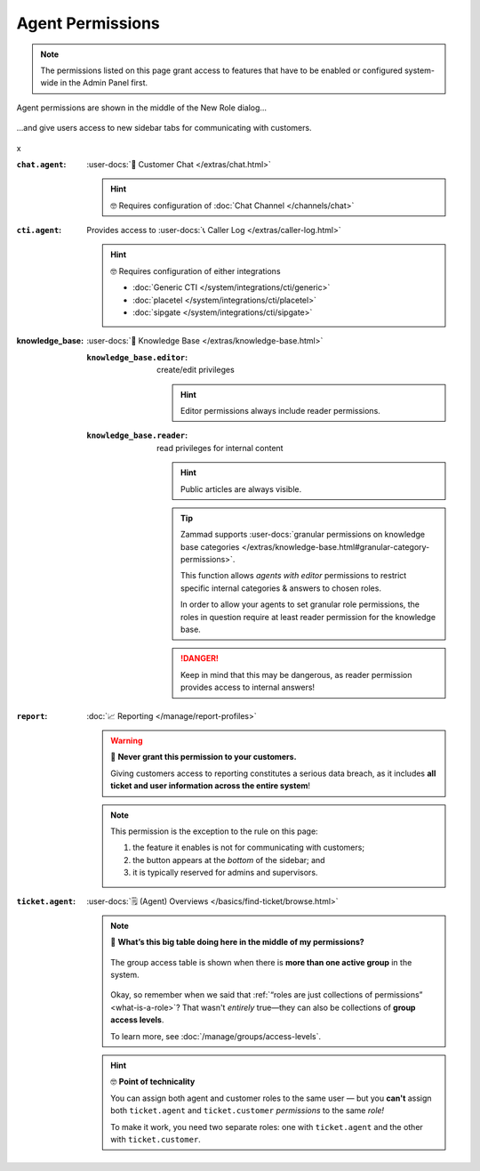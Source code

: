 Agent Permissions
=================

.. note::

   The permissions listed on this page grant access to features
   that have to be enabled or configured system-wide in the Admin Panel first.

.. container:: cfloat-left

   .. figure:: /images/manage/roles/permissions-agent.png
      :alt: Agent permissions in the New Role dialog
      :align: center
      :width: 80%

      Agent permissions are shown in the middle of the New Role dialog...

.. container:: cfloat-right

   .. figure:: /images/manage/roles/sidebar.png
      :alt: Sidebar tabs: Overviews, Knowledge Base, Customer Chat, Phone
      :align: center

      ...and give users access to new sidebar tabs for communicating with
      customers.

.. container:: cfloat-clear

   x

:``chat.agent``:
   :user-docs:`💬 Customer Chat </extras/chat.html>`

   .. hint:: 🤓 Requires configuration of :doc:`Chat Channel </channels/chat>`

:``cti.agent``:
   Provides access to :user-docs:`📞 Caller Log </extras/caller-log.html>`

   .. hint:: 🤓 Requires configuration of either integrations

      * :doc:`Generic CTI </system/integrations/cti/generic>`
      * :doc:`placetel </system/integrations/cti/placetel>`
      * :doc:`sipgate </system/integrations/cti/sipgate>`

:knowledge_base:
   :user-docs:`📕 Knowledge Base </extras/knowledge-base.html>`

   :``knowledge_base.editor``:
      create/edit privileges

      .. hint:: Editor permissions always include reader permissions.

   :``knowledge_base.reader``:
      read privileges for internal content

      .. hint::

         Public articles are always visible.

      .. tip::

         Zammad supports
         :user-docs:`granular permissions on knowledge base categories </extras/knowledge-base.html#granular-category-permissions>`.

         This function allows *agents with editor* permissions to restrict
         specific internal categories & answers to chosen roles.

         In order to allow your agents to set granular role permissions,
         the roles in question require at least reader permission for the
         knowledge base.

      .. danger::

         Keep in mind that this may be dangerous, as reader permission
         provides access to internal answers!

:``report``:
   :doc:`📈 Reporting </manage/report-profiles>`

   .. warning:: 🙅 **Never grant this permission to your customers.**

      Giving customers access to reporting constitutes a serious data breach, as
      it includes **all ticket and user information across the entire system**!

   .. note:: This permission is the exception to the rule on this page:

      1. the feature it enables is not for communicating with customers;
      2. the button appears at the *bottom* of the sidebar; and
      3. it is typically reserved for admins and supervisors.

   .. _role-settings-group-access:
:``ticket.agent``:
   :user-docs:`🗒️ (Agent) Overviews </basics/find-ticket/browse.html>`

   .. note::

      🤔 **What’s this big table doing here in the middle of my permissions?**

      .. figure:: /images/manage/roles/group-access-levels.png
         :alt: Group access table in Edit Role dialog
         :align: center

         The group access table is shown
         when there is **more than one active group** in the system.

      Okay, so remember when we said that
      :ref:`“roles are just collections of permissions” <what-is-a-role>`?
      That wasn't *entirely* true—they can also be collections of
      **group access levels**.

      To learn more, see :doc:`/manage/groups/access-levels`.

   .. hint:: 🤓 **Point of technicality**

      You can assign both agent and customer roles to the same user — but you 
      **can't** assign both ``ticket.agent`` and ``ticket.customer``
      *permissions* to the same *role!*

      To make it work, you need two separate roles:
      one with ``ticket.agent`` and the other with ``ticket.customer``.
